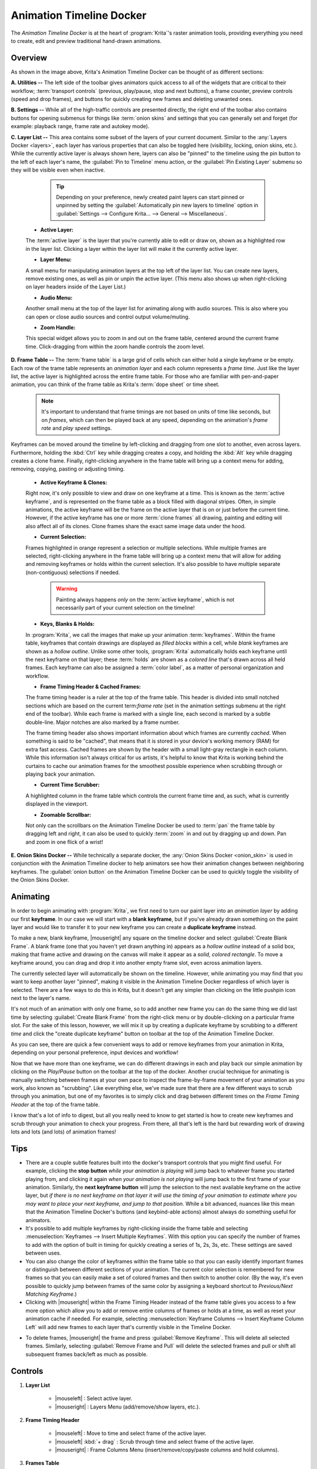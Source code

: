 .. meta::
   :description:
        Overview of the timeline docker.

.. metadata-placeholder

   :authors: - Wolthera van Hövell tot Westerflier <griffinvalley@gmail.com>
             - Dmitry Kazakov
             - Emmet O'Neill <emmetoneill.pdx@gmail.com>
   :license: GNU free documentation license 1.3 or later.

.. index:: Animation, Timeline, Frame
.. _timeline_docker:

=========================
Animation Timeline Docker
=========================

The *Animation Timeline Docker* is at the heart of :program:`Krita`'s raster animation tools, providing everything you need to create, edit and preview traditional hand-drawn animations.



.. image:: /images/dockers/Animation_Timeline_Docker.png
   :align: center



Overview
--------

As shown in the image above, Krita's Animation Timeline Docker can be thought of as different sections:

**A. Utilities --** The left side of the toolbar gives animators quick access to all of the widgets that are critical to their workflow; :term:`transport controls` (previous, play/pause, stop and next buttons), a frame counter, preview controls (speed and drop frames), and buttons for quickly creating new frames and deleting unwanted ones.

**B. Settings --** While all of the high-traffic controls are presented directly, the right end of the toolbar also contains buttons for opening submenus for things like :term:`onion skins` and settings that you can generally set and forget (for example: playback range, frame rate and autokey mode).

**C. Layer List --** This area contains some subset of the layers of your current document. Similar to the :any:`Layers Docker <layers>`, each layer has various properties that can also be toggled here (visibility, locking, onion skins, etc.).  While the currently active layer is always shown here, layers can also be "pinned" to the timeline using the pin button to the left of each layer's name, the :guilabel:`Pin to Timeline` menu action, or the :guilabel:`Pin Existing Layer` submenu so they will be visible even when inactive. 



        .. tip:: Depending on your preference, newly created paint layers can start pinned or unpinned by setting the :guilabel:`Automatically pin new layers to timeline` option in :guilabel:`Settings --> Configure Krita... --> General --> Miscellaneous`.
 
   
   
    * **Active Layer:** 
     
    The :term:`active layer` is the layer that you're currently able to edit or draw on, shown as a highlighted row in the layer list. Clicking a layer within the layer list will make it the currently active layer.
    
    * **Layer Menu:** 
      
    A small menu for manipulating animation layers at the top left of the layer list. You can create new layers, remove existing ones, as well as pin or unpin the active layer. (This menu also shows up when right-clicking on layer headers inside of the Layer List.)

    * **Audio Menu:** 
      
    Another small menu at the top of the layer list for animating along with audio sources. This is also where you can open or close audio sources and control output volume/muting.

    * **Zoom Handle:** 
      
    This special widget allows you to zoom in and out on the frame table, centered around the current frame time. Click-dragging from within the zoom handle controls the zoom level.

**D. Frame Table --** The :term:`frame table` is a large grid of cells which can either hold a single keyframe or be empty. Each row of the trame table represents an *animation layer* and each column represents a *frame time*. Just like the layer list, the active layer is highlighted across the entire frame table. For those who are familiar with pen-and-paper animation, you can think of the frame table as Krita's :term:`dope sheet` or time sheet.



        .. note:: It's important to understand that frame timings are not based on units of time like seconds, but on *frames*, which can then be played back at any speed, depending on the animation's *frame rate* and *play speed* settings.



Keyframes can be moved around the timeline by left-clicking and dragging from one slot to another, even across layers. Furthermore, holding the :kbd:`Ctrl` key while dragging creates a copy, and holding the :kbd:`Alt` key while dragging creates a clone frame. Finally, right-clicking anywhere in the frame table will bring up a context menu for adding, removing, copying, pasting or adjusting timing.

    * **Active Keyframe & Clones:** 
      
    Right now, it's only possible to view and draw on one keyframe at a time. This is known as the :term:`active keyframe`, and is represented on the frame table as a block filled with diagonal stripes. Often, in simple animations, the active keyframe will be the frame on the active layer that is on or just before the current time. However, if the active keyframe has one or more :term:`clone frames` all drawing, painting and editing will also affect all of its clones. Clone frames share the exact same image data under the hood.

    * **Current Selection:**
     
    Frames highlighted in orange represent a selection or multiple selections. While multiple frames are selected, right-clicking anywhere in the frame table will bring up a context menu that will allow for adding and removing keyframes or holds within the current selection. It's also possible to have multiple separate (non-contiguous) selections if needed.
 
 
 
 
        .. warning:: Painting always happens *only* on the :term:`active keyframe`, which is not necessarily part of your current selection on the timeline!




    * **Keys, Blanks & Holds:**

    In :program:`Krita`, we call the images that make up your animation :term:`keyframes`. Within the frame table, keyframes that contain drawings are displayed as *filled blocks* within a cell, while *blank* keyframes are shown as a *hollow outline*. Unlike some other tools, :program:`Krita` automatically holds each keyframe until the next keyframe on that layer; these :term:`holds` are shown as a *colored line* that's drawn across all held frames. Each keyframe can also be assigned a :term:`color label`, as a matter of personal organization and workflow. 

    * **Frame Timing Header & Cached Frames:** 
      
    The frame timing header is a ruler at the top of the frame table. This header is divided into small notched sections which are based on the current term:`frame rate` (set in the animation settings submenu at the right end of the toolbar). While each frame is marked with a single line, each second is marked by a subtle double-line. Major notches are also marked by a frame number.
      
    The frame timing header also shows important information about which frames are currently *cached*. When something is said to be "cached", that means that it is stored in your device's working memory (RAM) for extra fast access. Cached frames are shown by the header with a small light-gray rectangle in each column. While this information isn't always critical for us artists, it's helpful to know that Krita is working behind the curtains to cache our animation frames for the smoothest possible experience when scrubbing through or playing back your animation.

    * **Current Time Scrubber:** 
      
    A highlighted column in the frame table which controls the current frame time and, as such, what is currently displayed in the viewport.
    
    * **Zoomable Scrollbar:**
    
    Not only can the scrollbars on the Animation Timeline Docker be used to :term:`pan` the frame table by dragging left and right, it can also be used to quickly :term:`zoom` in and out by dragging up and down. Pan and zoom in one flick of a wrist!
    
**E. Onion Skins Docker --** While technically a separate docker, the :any:`Onion Skins Docker <onion_skin>` is used in conjunction with the Animation Timeline docker to help animators see how their animation changes between neighboring keyframes. The :guilabel:`onion button` on the Animation Timeline Docker can be used to quickly toggle the visibility of the Onion Skins Docker.
    

Animating
---------

In order to begin animating with :program:`Krita`, we first need to turn our paint layer into an *animation layer* by adding our first **keyframe**. In our case we will start with a **blank keyframe**, but if you've already drawn something on the paint layer and would like to transfer it to your new keyframe you can create a **duplicate keyframe** instead.

To make a new, blank keyframe, |mouseright| any square on the timeline docker and select :guilabel:`Create Blank Frame`. A blank frame (one that you haven't yet drawn anything in) appears as a *hollow outline* instead of a solid box, making that frame active and drawing on the canvas will make it appear as a *solid, colored rectangle*. To move a keyframe around, you can drag and drop it into another empty frame slot, even across animation layers.

The currently selected layer will automatically be shown on the timeline. However, while animating you may find that you want to keep another layer "pinned", making it visible in the Animation Timeline Docker regardless of which layer is selected. There are a few ways to do this in Krita, but it doesn't get any simpler than clicking on the little pushpin icon next to the layer's name.

It's not much of an animation with only one frame, so to add another new frame you can do the same thing we did last time by selecting :guilabel:`Create Blank Frame` from the right-click menu or by double-clicking on a particular frame slot. For the sake of this lesson, however, we will mix it up by creating a duplicate keyframe by scrubbing to a different *time* and click the "create duplicate keyframe" button on toolbar at the top of the Animation Timeline Docker. 

As you can see, there are quick a few convenient ways to add or remove keyframes from your animation in Krita, depending on your personal preference, input devices and workflow! 

Now that we have more than one keyframe, we can do different drawings in each and play back our simple animation by clicking on the `Play/Pause` button on the toolbar at the top of the docker. Another crucial technique for animating is manually switching between frames at your own pace to inspect the frame-by-frame movement of your animation as you work, also known as "scrubbing". Like everything else, we've made sure that there are a few different ways to scrub through you animation, but one of my favorites is to simply click and drag between different times on the *Frame Timing Header* at the top of the frame table. 

I know that's a lot of info to digest, but all you really need to know to get started is how to create new keyframes and scrub through your animation to check your progress. From there, all that's left is the hard but rewarding work of drawing lots and lots (and lots) of animation frames!


Tips
----

* There are a couple subtle features built into the docker's transport controls that you might find useful. For example, clicking the **stop button** *while your animation is playing* will jump back to whatever frame you started playing from, and clicking it again *when your animation is not playing* will jump back to the first frame of your animation. Similarly, the **next keyframe button** will jump the selection to the next available keyframe on the active layer, but *if there is no next keyframe on that layer it will use the timing of your animation to estimate where you may want to place your next keyframe, and jump to that position.* While a bit advanced, nuances like this mean that the Animation Timeline Docker's buttons (and keybind-able actions) almost always do something useful for animators.

* It's possible to add multiple keyframes by right-clicking inside the frame table and selecting :menuselection:`Keyframes --> Insert Multiple Keyframes`. With this option you can specify the number of frames to add with the option of built in timing for quickly creating a series of 1s, 2s, 3s, etc. These settings are saved between uses.

* You can also change the color of keyframes within the frame table so that you can easily identify important frames or distinguish between different sections of your animation. The current color selection is remembered for new frames so that you can easily make a set of colored frames and then switch to another color. (By the way, it's even possible to quickly jump between frames of the same color by assigning a keyboard shortcut to `Previous/Next Matching Keyframe`.)

* Clicking with |mouseright| within the Frame Timing Header instead of the frame table gives you access to a few more option which allow you to add or remove entire columns of frames or holds at a time, as well as reset your animation cache if needed. For example, selecting :menuselection:`Keyframe Columns --> Insert Keyframe Column Left` will add new frames to each layer that's currently visible in the Timeline Docker.



.. image:: /images/dockers/Timeline_insertkeys.png
   :align: center



* To delete frames, |mouseright| the frame and press :guilabel:`Remove Keyframe`. This will delete all selected frames. Similarly, selecting :guilabel:`Remove Frame and Pull` will delete the selected frames and pull or shift all subsequent frames back/left as much as possible.


Controls
--------

#. **Layer List**

    * |mouseleft| : Select active layer. 
    * |mouseright| : Layers Menu (add/remove/show layers, etc.).

#. **Frame Timing Header**

    * |mouseleft| : Move to time and select frame of the active layer.
    * |mouseleft| :kbd:`+ drag` : Scrub through time and select frame of the active layer.
    * |mouseright| : Frame Columns Menu (insert/remove/copy/paste columns and hold columns).

#. **Frames Table**

    * |mouseleft| : Selects a single frame or slot and switches time, but *does not switch active layer*.
    * :kbd:`Space +` |mouseleft| : Pan.
    * :kbd:`Space +` |mouseright| : Zoom.

#. **Frames Table (On Empty Slot).**

    * |mouseright| : Frames menu (insert/copy/paste frames and insert/remove holds).
    * |mouseleft| :kbd:`+ drag` : Select multiple frames and switch time to the last selected, but *does not switch active layer*.
    * :kbd:`Shift +` |mouseleft| : Select all frames between the active and the clicked frame.
    * :kbd:`Ctrl +` |mouseleft| : Select individual frames together. :kbd:`click + drag` them into place.

#. **Frames Table (On Existing Frame)**

    * |mouseright| : Frames menu (remove/copy/paste frames and insert/remove holds).
    * |mouseleft| :kbd:`+ drag` : *Move* a frame or multiple frames.
    * :kbd:`Ctrl +` |mouseleft| :kbd:`+ drag` : Copy a frame or multiple frames.
    * :kbd:`Alt +` |mouseleft| :kbd:`+ drag` : Clone a frame or multiple frames.
    * :kbd:`Shift +` |mouseleft| :kbd:`+ drag` : Move selected frame(s) and *all* the frames to the right of it. (This is useful for when you need to clear up some space in your animation, but don't want to select all the frames to the right of a particular frame!)

